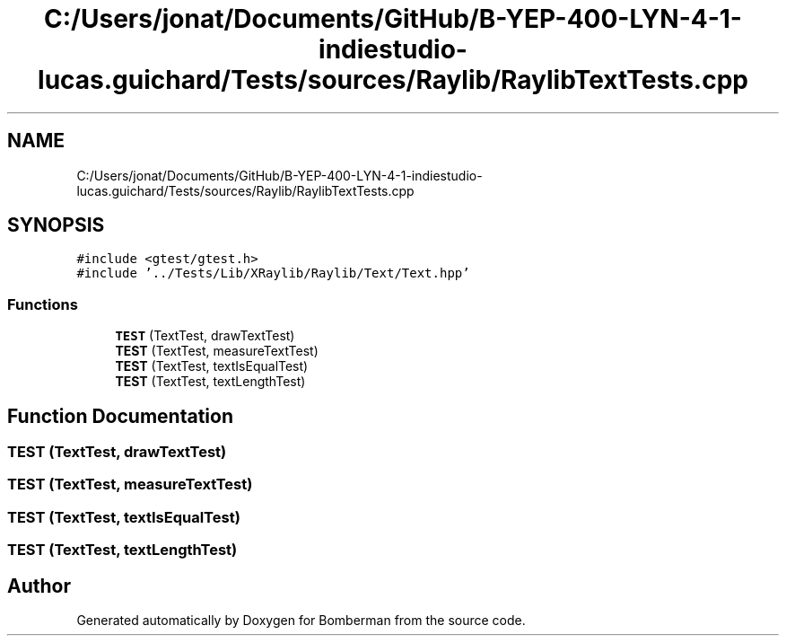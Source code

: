 .TH "C:/Users/jonat/Documents/GitHub/B-YEP-400-LYN-4-1-indiestudio-lucas.guichard/Tests/sources/Raylib/RaylibTextTests.cpp" 3 "Mon Jun 21 2021" "Version 2.0" "Bomberman" \" -*- nroff -*-
.ad l
.nh
.SH NAME
C:/Users/jonat/Documents/GitHub/B-YEP-400-LYN-4-1-indiestudio-lucas.guichard/Tests/sources/Raylib/RaylibTextTests.cpp
.SH SYNOPSIS
.br
.PP
\fC#include <gtest/gtest\&.h>\fP
.br
\fC#include '\&.\&./Tests/Lib/XRaylib/Raylib/Text/Text\&.hpp'\fP
.br

.SS "Functions"

.in +1c
.ti -1c
.RI "\fBTEST\fP (TextTest, drawTextTest)"
.br
.ti -1c
.RI "\fBTEST\fP (TextTest, measureTextTest)"
.br
.ti -1c
.RI "\fBTEST\fP (TextTest, textIsEqualTest)"
.br
.ti -1c
.RI "\fBTEST\fP (TextTest, textLengthTest)"
.br
.in -1c
.SH "Function Documentation"
.PP 
.SS "TEST (TextTest, drawTextTest)"

.SS "TEST (TextTest, measureTextTest)"

.SS "TEST (TextTest, textIsEqualTest)"

.SS "TEST (TextTest, textLengthTest)"

.SH "Author"
.PP 
Generated automatically by Doxygen for Bomberman from the source code\&.
